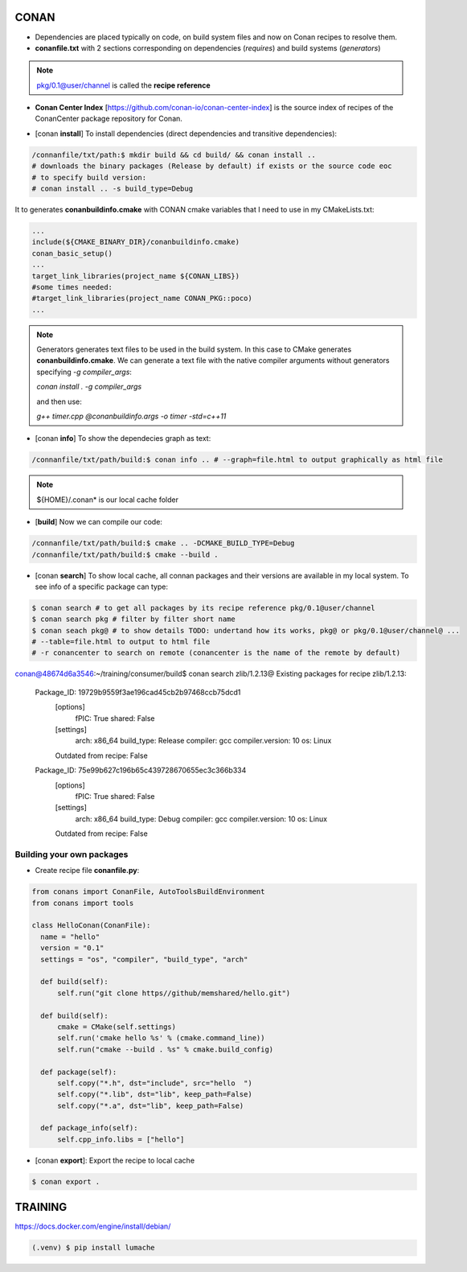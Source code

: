 CONAN
=====

.. image:: ../images/conan_overview.png
  :width: 600
  :alt: Alt text que no se para que vale

- Dependencies are placed typically on code, on build system files and now on Conan recipes to resolve them.

- **conanfile.txt** with 2 sections corresponding on dependencies (*requires*) and build systems (*generators*)

.. code-block:: text
  :lineno-start: 1

   [requires]
   Poco/1.7.2@lasote/stable

   [generators]
   cmake

.. note::
  
  pkg/0.1@user/channel is called the **recipe reference**

- **Conan Center Index** [https://github.com/conan-io/conan-center-index] is the source index of recipes of the ConanCenter package repository for Conan.

.. image:: ../images/conan_center_index.png

- [conan **install**] To install dependencies (direct dependencies and transitive dependencies):
.. code-block:: console

  /connanfile/txt/path:$ mkdir build && cd build/ && conan install ..
  # downloads the binary packages (Release by default) if exists or the source code eoc
  # to specify build version:
  # conan install .. -s build_type=Debug

It to generates **conanbuildinfo.cmake** with CONAN cmake variables that I need to use in my CMakeLists.txt:

.. code-block:: cmake
  
  ...
  include(${CMAKE_BINARY_DIR}/conanbuildinfo.cmake)
  conan_basic_setup()
  ...
  target_link_libraries(project_name ${CONAN_LIBS})
  #some times needed:
  #target_link_libraries(project_name CONAN_PKG::poco)
  ...

.. note::

  Generators generates text files to be used in the build system. In this case to CMake generates **conanbuildinfo.cmake**.
  We can generate a text file with the native compiler arguments without generators specifying *-g compiler_args*:

  *conan install . -g compiler_args*
  
  and then use:

  *g++ timer.cpp @conanbuildinfo.args -o timer -std=c++11*

- [conan **info**] To show the dependecies graph as text:
.. code-block:: console

  /connanfile/txt/path/build:$ conan info .. # --graph=file.html to output graphically as html file

.. note::
  
  ${HOME}/.conan* is our local cache folder

- [**build**] Now we can compile our code:
.. code-block:: console

   /connanfile/txt/path/build:$ cmake .. -DCMAKE_BUILD_TYPE=Debug
   /connanfile/txt/path/build:$ cmake --build .

- [conan **search**] To show local cache, all connan packages and their versions are available in my local system. To see info of a specific package can type:
.. code-block:: console

   $ conan search # to get all packages by its recipe reference pkg/0.1@user/channel
   $ conan search pkg # filter by filter short name
   $ conan seach pkg@ # to show details TODO: undertand how its works, pkg@ or pkg/0.1@user/channel@ ...
   # --table=file.html to output to html file
   # -r conancenter to search on remote (conancenter is the name of the remote by default)

.. code-block:: console

conan@48674d6a3546:~/training/consumer/build$ conan search zlib/1.2.13@
Existing packages for recipe zlib/1.2.13:

    Package_ID: 19729b9559f3ae196cad45cb2b97468ccb75dcd1
        [options]
            fPIC: True
            shared: False
        [settings]
            arch: x86_64
            build_type: Release
            compiler: gcc
            compiler.version: 10
            os: Linux
        Outdated from recipe: False

    Package_ID: 75e99b627c196b65c439728670655ec3c366b334
        [options]
            fPIC: True
            shared: False
        [settings]
            arch: x86_64
            build_type: Debug
            compiler: gcc
            compiler.version: 10
            os: Linux
        Outdated from recipe: False

.. image:: ../images/conan_package_install.png
  Package install process. First in the local cache and then remote search by index order.

Building your own packages
------------------------

- Create recipe file **conanfile.py**:
.. code-block:: python

  from conans import ConanFile, AutoToolsBuildEnvironment
  from conans import tools

  class HelloConan(ConanFile):
    name = "hello"
    version = "0.1"
    settings = "os", "compiler", "build_type", "arch"
    
    def build(self):
        self.run("git clone https//github/memshared/hello.git")

    def build(self):
        cmake = CMake(self.settings)
        self.run('cmake hello %s' % (cmake.command_line))
        self.run("cmake --build . %s" % cmake.build_config)

    def package(self):
        self.copy("*.h", dst="include", src="hello  ")
        self.copy("*.lib", dst="lib", keep_path=False)
        self.copy("*.a", dst="lib", keep_path=False)

    def package_info(self):
        self.cpp_info.libs = ["hello"]

- [conan **export**]: Export the recipe to local cache

.. code-block:: console

   $ conan export .





TRAINING
========

https://docs.docker.com/engine/install/debian/


.. code-block:: console

   (.venv) $ pip install lumache

